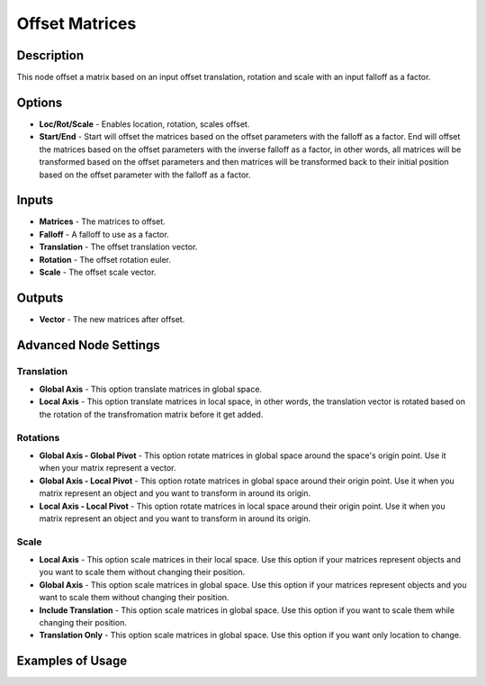 Offset Matrices
===============

Description
-----------

This node offset a matrix based on an input offset translation, rotation and scale with an input falloff as a factor.

.. image:: images/offset_matrices_node.png
   :width: 200pt

Options
-------

- **Loc/Rot/Scale** - Enables location, rotation, scales offset.
- **Start/End** - Start will offset the matrices based on the offset parameters with the falloff as a factor. End will offset the matrices based on the offset parameters with the inverse falloff as a factor, in other words, all matrices will be transformed based on the offset parameters and then matrices will be transformed back to their initial position based on the offset parameter with the falloff as a factor.

Inputs
------

- **Matrices** - The matrices to offset.
- **Falloff** - A falloff to use as a factor.
- **Translation** - The offset translation vector.
- **Rotation** - The offset rotation euler.
- **Scale** - The offset scale vector.

Outputs
-------

- **Vector** - The new matrices after offset.

Advanced Node Settings
----------------------

Translation
^^^^^^^^^^^

- **Global Axis** - This option translate matrices in global space.
- **Local Axis** - This option translate matrices in local space, in other words, the translation vector is rotated based on the rotation of the transfromation matrix before it get added.

Rotations
^^^^^^^^^

- **Global Axis - Global Pivot** - This option rotate matrices in global space around the space's origin point. Use it when your matrix represent a vector.
- **Global Axis - Local Pivot** - This option rotate matrices in global space around their origin point. Use it when you matrix represent an object and you want to transform in around its origin.
- **Local Axis - Local Pivot** - This option rotate matrices in local space around their origin point. Use it when you matrix represent an object and you want to transform in around its origin.

Scale
^^^^^

- **Local Axis** - This option scale matrices in their local space. Use this option if your matrices represent objects and you want to scale them without changing their position.
- **Global Axis** - This option scale matrices in global space. Use this option if your matrices represent objects and you want to scale them without changing their position.
- **Include Translation** - This option scale matrices in global space. Use this option if you want to scale them while changing their position.
- **Translation Only** - This option scale matrices in global space. Use this option if you want only location to change.

Examples of Usage
-----------------

.. image:: gifs/offset_matrices_node_example.gif

